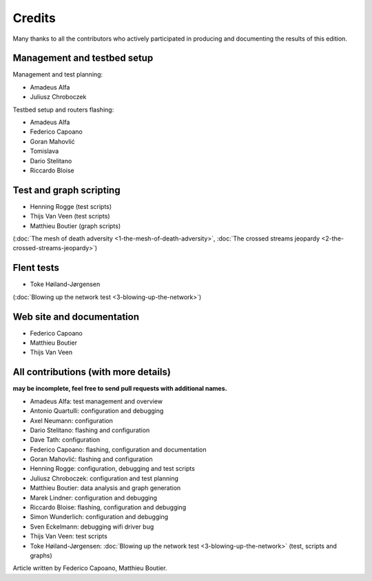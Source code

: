 Credits
=======

Many thanks to all the contributors who actively participated
in producing and documenting the results of this edition.

Management and testbed setup
----------------------------

Management and test planning:

* Amadeus Alfa
* Juliusz Chroboczek

Testbed setup and routers flashing:

* Amadeus Alfa
* Federico Capoano
* Goran Mahovlić
* Tomislava
* Dario Stelitano
* Riccardo Bloise

Test and graph scripting
------------------------

* Henning Rogge (test scripts)
* Thijs Van Veen (test scripts)
* Matthieu Boutier (graph scripts)

(:doc:`The mesh of death adversity <1-the-mesh-of-death-adversity>`,
:doc:`The crossed streams jeopardy <2-the-crossed-streams-jeopardy>`)

Flent tests
-----------

* Toke Høiland-Jørgensen

(:doc:`Blowing up the network test <3-blowing-up-the-network>`)

Web site and documentation
--------------------------

* Federico Capoano
* Matthieu Boutier
* Thijs Van Veen

All contributions (with more details)
-------------------------------------

**may be incomplete, feel free to send pull requests with additional names.**

* Amadeus Alfa: test management and overview
* Antonio Quartulli: configuration and debugging
* Axel Neumann: configuration
* Dario Stelitano: flashing and configuration
* Dave Tath: configuration
* Federico Capoano: flashing, configuration and documentation
* Goran Mahovlić: flashing and configuration
* Henning Rogge: configuration, debugging and test scripts
* Juliusz Chroboczek: configuration and test planning
* Matthieu Boutier: data analysis and graph generation
* Marek Lindner: configuration and debugging
* Riccardo Bloise: flashing, configuration and debugging
* Simon Wunderlich: configuration and debugging
* Sven Eckelmann: debugging wifi driver bug
* Thijs Van Veen: test scripts
* Toke Høiland-Jørgensen: :doc:`Blowing up the network test <3-blowing-up-the-network>` (test, scripts and graphs)

Article written by Federico Capoano, Matthieu Boutier.
